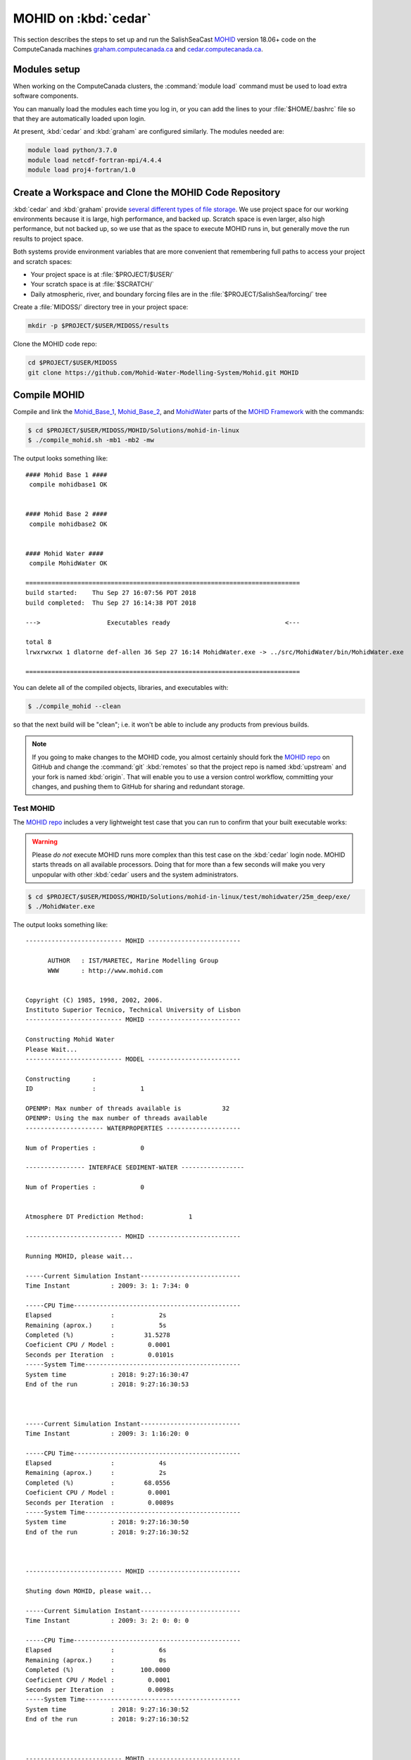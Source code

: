 .. Copyright 2018 The MIDOSS project contributors,
.. the University of British Columbia, and Dalhousie University.
..
.. Licensed under a Creative Commons Attribution 4.0 International License
..
..    https://creativecommons.org/licenses/by/4.0/


.. _MOHID-OnCedar:

*********************
MOHID on :kbd:`cedar`
*********************

This section describes the steps to set up and run the SalishSeaCast `MOHID`_ version 18.06+ code on the ComputeCanada machines `graham.computecanada.ca`_ and `cedar.computecanada.ca`_.

.. _MOHID: http://www.mohid.com/
.. _graham.computecanada.ca: https://docs.computecanada.ca/wiki/Graham
.. _cedar.computecanada.ca: https://docs.computecanada.ca/wiki/Cedar


Modules setup
=============

When working on the ComputeCanada clusters, the :command:`module load` command must be used to load extra software components.

You can manually load the modules each time you log in,
or you can add the lines to your :file:`$HOME/.bashrc` file so that they are automatically loaded upon login.

At present, :kbd:`cedar` and :kbd:`graham` are configured similarly.
The modules needed are:

.. code-block:: bash

    module load python/3.7.0
    module load netcdf-fortran-mpi/4.4.4
    module load proj4-fortran/1.0


Create a Workspace and Clone the MOHID Code Repository
======================================================

:kbd:`cedar` and :kbd:`graham` provide `several different types of file storage`_.
We use project space for our working environments because it is large,
high performance,
and backed up.
Scratch space is even larger,
also high performance,
but not backed up,
so we use that as the space to execute MOHID runs in,
but generally move the run results to project space.

Both systems provide environment variables that are more convenient that remembering full paths to access your project and scratch spaces:

* Your project space is at :file:`$PROJECT/$USER/`
* Your scratch space is at :file:`$SCRATCH/`
* Daily atmospheric,
  river,
  and boundary forcing files are in the :file:`$PROJECT/SalishSea/forcing/` tree

.. _several different types of file storage: https://docs.computecanada.ca/wiki/Storage_and_file_management

Create a :file:`MIDOSS/` directory tree in your project space:

.. code-block:: bash

    mkdir -p $PROJECT/$USER/MIDOSS/results

Clone the MOHID code repo:

.. code-block:: bash

    cd $PROJECT/$USER/MIDOSS
    git clone https://github.com/Mohid-Water-Modelling-System/Mohid.git MOHID


Compile MOHID
=============

Compile and link the `Mohid_Base_1`_,
`Mohid_Base_2`_,
and `MohidWater`_ parts of the `MOHID Framework`_ with the commands:

.. _Mohid_Base_1: http://wiki.mohid.com/index.php?title=Mohid_Base_1
.. _Mohid_Base_2: http://wiki.mohid.com/index.php?title=Mohid_Base_2
.. _MohidWater: http://wiki.mohid.com/index.php?title=Mohid_Water
.. _MOHID Framework: http://wiki.mohid.com/index.php?title=Mohid_Framework

.. code-block:: bash

    $ cd $PROJECT/$USER/MIDOSS/MOHID/Solutions/mohid-in-linux
    $ ./compile_mohid.sh -mb1 -mb2 -mw

The output looks something like::

  #### Mohid Base 1 ####
   compile mohidbase1 OK


  #### Mohid Base 2 ####
   compile mohidbase2 OK


  #### Mohid Water ####
   compile MohidWater OK

  ==========================================================================
  build started:    Thu Sep 27 16:07:56 PDT 2018
  build completed:  Thu Sep 27 16:14:38 PDT 2018

  --->                  Executables ready                               <---

  total 8
  lrwxrwxrwx 1 dlatorne def-allen 36 Sep 27 16:14 MohidWater.exe -> ../src/MohidWater/bin/MohidWater.exe

  ==========================================================================

You can delete all of the compiled objects,
libraries,
and executables with:

.. code-block:: bash

    $ ./compile_mohid --clean

so that the next build will be "clean";
i.e. it won't be able to include any products from previous builds.

.. note::
    If you going to make changes to the MOHID code,
    you almost certainly should fork the `MOHID repo`_ on GitHub and change the :command:`git` :kbd:`remotes` so that the project repo is named :kbd:`upstream` and your fork is named :kbd:`origin`.
    That will enable you to use a version control workflow,
    committing your changes,
    and pushing them to GitHub for sharing and redundant storage.

    .. _MOHID repo: https://github.com/Mohid-Water-Modelling-System/Mohid


Test MOHID
----------

The `MOHID repo`_ includes a very lightweight test case that you can run to confirm that your built executable works:

.. warning::
    Please *do not* execute MOHID runs more complex than this test case on the :kbd:`cedar` login node.
    MOHID starts threads on all available processors.
    Doing that for more than a few seconds will make you very unpopular with other :kbd:`cedar` users and the system administrators.

.. code-block:: bash

    $ cd $PROJECT/$USER/MIDOSS/MOHID/Solutions/mohid-in-linux/test/mohidwater/25m_deep/exe/
    $ ./MohidWater.exe

The output looks something like::

  -------------------------- MOHID -------------------------

        AUTHOR   : IST/MARETEC, Marine Modelling Group
        WWW      : http://www.mohid.com


  Copyright (C) 1985, 1998, 2002, 2006.
  Instituto Superior Tecnico, Technical University of Lisbon
  -------------------------- MOHID -------------------------

  Constructing Mohid Water
  Please Wait...
  -------------------------- MODEL -------------------------

  Constructing      :
  ID                :            1

  OPENMP: Max number of threads available is           32
  OPENMP: Using the max number of threads available
  --------------------- WATERPROPERTIES --------------------

  Num of Properties :            0

  ---------------- INTERFACE SEDIMENT-WATER -----------------

  Num of Properties :            0


  Atmosphere DT Prediction Method:            1

  -------------------------- MOHID -------------------------

  Running MOHID, please wait...

  -----Current Simulation Instant---------------------------
  Time Instant           : 2009: 3: 1: 7:34: 0

  -----CPU Time---------------------------------------------
  Elapsed                :            2s
  Remaining (aprox.)     :            5s
  Completed (%)          :        31.5278
  Coeficient CPU / Model :         0.0001
  Seconds per Iteration  :         0.0101s
  -----System Time------------------------------------------
  System time            : 2018: 9:27:16:30:47
  End of the run         : 2018: 9:27:16:30:53



  -----Current Simulation Instant---------------------------
  Time Instant           : 2009: 3: 1:16:20: 0

  -----CPU Time---------------------------------------------
  Elapsed                :            4s
  Remaining (aprox.)     :            2s
  Completed (%)          :        68.0556
  Coeficient CPU / Model :         0.0001
  Seconds per Iteration  :         0.0089s
  -----System Time------------------------------------------
  System time            : 2018: 9:27:16:30:50
  End of the run         : 2018: 9:27:16:30:52



  -------------------------- MOHID -------------------------

  Shuting down MOHID, please wait...

  -----Current Simulation Instant---------------------------
  Time Instant           : 2009: 3: 2: 0: 0: 0

  -----CPU Time---------------------------------------------
  Elapsed                :            6s
  Remaining (aprox.)     :            0s
  Completed (%)          :       100.0000
  Coeficient CPU / Model :         0.0001
  Seconds per Iteration  :         0.0098s
  -----System Time------------------------------------------
  System time            : 2018: 9:27:16:30:52
  End of the run         : 2018: 9:27:16:30:52



  -------------------------- MOHID -------------------------

  Program Mohid Water successfully terminated


  Total Elapsed Time     :           7.67   0h  0min  7s

  Total CPU time         :         190.81

  CPU usage (%)          :        2488.74

  Workcycle Elapsed Time :           6.94

  Workcycle CPU time     :         178.22

  Workcycle CPU usage (%):        2569.55


  ----------------------------------------------------------

The output consists of 2 files in the :file:`exe/` directory::

  $ ls -l
  -rw-rw-r-- 1 dlatorne def-allen 48450 Sep 27 16:30 UsedKeyWords_1.dat
  -rw-rw-r-- 1 dlatorne def-allen  4660 Sep 27 16:30 Error_and_Messages_1.log

and 2 files in the :file:`res/` directory::

  $ ls -l ../res/
  -rw-rw-r-- 1 dlatorne def-allen   3827 Sep 27 16:30 Outwatch_1.txt
  -rw-rw-r-- 1 dlatorne def-allen 779688 Sep 27 16:30 Hydrodynamic_1.hdf5
